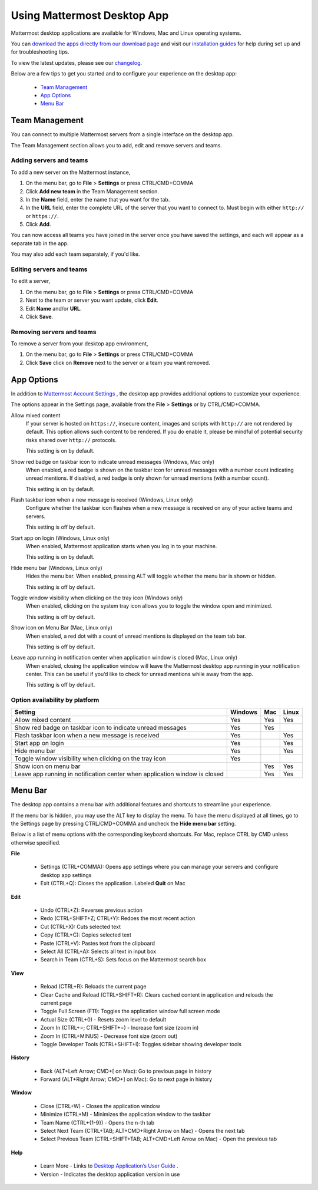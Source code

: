 ===================================
Using Mattermost Desktop App
===================================

Mattermost desktop applications are available for Windows, Mac and Linux operating systems. 

You can `download the apps directly from our download page <https://about.mattermost.com/downloads/>`_ and visit our `installation guides <https://docs.mattermost.com/install/desktop.html>`_ for help during set up and for troubleshooting tips.

To view the latest updates, please see our `changelog <https://docs.mattermost.com/help/apps/desktop-changelog.html>`_.

Below are a few tips to get you started and to configure your experience on the desktop app:

 - `Team Management <https://docs.mattermost.com/help/apps/desktop-guide.html#id1>`_
 - `App Options <https://docs.mattermost.com/help/apps/desktop-guide.html#id2>`_
 - `Menu Bar <https://docs.mattermost.com/help/apps/desktop-guide.html#id3>`_

Team Management
---------------------------------------------------------------------

You can connect to multiple Mattermost servers from a single interface on the desktop app.

The Team Management section allows you to add, edit and remove servers and teams.

Adding servers and teams
~~~~~~~~~~~~~~~~~~~~~~~~~~~~~~~~~~~~~~~~~~~~~~~~~~~~~~~~~~~~~~~~~~~~~

To add a new server on the Mattermost instance, 

1. On the menu bar, go to **File** > **Settings** or press CTRL/CMD+COMMA
2. Click **Add new team** in the Team Management section.
3. In the **Name** field, enter the name that you want for the tab. 
4. In the **URL** field, enter the complete URL of the server that you want to connect to. Must begin with either ``http://`` or ``https://``.
5. Click **Add**.

You can now access all teams you have joined in the server once you have saved the settings, and each will appear as a separate tab in the app. 

You may also add each team separately, if you'd like.

Editing servers and teams
~~~~~~~~~~~~~~~~~~~~~~~~~~~~~~~~~~~~~~~~~~~~~~~~~~~~~~~~~~~~~~~~~~~~~

To edit a server, 

1. On the menu bar, go to **File** > **Settings** or press CTRL/CMD+COMMA
2. Next to the team or server you want update, click **Edit**.
3. Edit **Name** and/or **URL**.
4. Click **Save**.

Removing servers and teams
~~~~~~~~~~~~~~~~~~~~~~~~~~~~~~~~~~~~~~~~~~~~~~~~~~~~~~~~~~~~~~~~~~~~~

To remove a server from your desktop app environment, 

1. On the menu bar, go to **File** > **Settings** or press CTRL/CMD+COMMA
2. Click **Save** click on **Remove** next to the server or a team you want removed.

App Options
---------------------------------------------------------------------

In addition to `Mattermost Account Settings <https://docs.mattermost.com/help/settings/account-settings.html>`_ , the desktop app provides additional options to customize your experience. 

The options appear in the Settings page, available from the **File** > **Settings** or by CTRL/CMD+COMMA.

Allow mixed content
    If your server is hosted on ``https://``, insecure content, images and scripts with ``http://`` are not rendered by default. This option allows such content to be rendered. If you do enable it, please be mindful of potential security risks shared over ``http://`` protocols.
    
    This setting is on by default.

Show red badge on taskbar icon to indicate unread messages (Windows, Mac only)
    When enabled, a red badge is shown on the taskbar icon for unread messages with a number count indicating unread mentions. If disabled, a red badge is only shown for unread mentions (with a number count).

    This setting is on by default.

Flash taskbar icon when a new message is received (Windows, Linux only)
    Configure whether the taskbar icon flashes when a new message is received on any of your active teams and servers.

    This setting is off by default.

Start app on login (Windows, Linux only)
    When enabled, Mattermost application starts when you log in to your machine.

    This setting is on by default.

Hide menu bar (Windows, Linux only)
    Hides the menu bar. When enabled, pressing ALT will toggle whether the menu bar is shown or hidden.

    This setting is off by default.

Toggle window visibility when clicking on the tray icon (Windows only)
    When enabled, clicking on the system tray icon allows you to toggle the window open and minimized.

    This setting is off by default.

Show icon on Menu Bar (Mac, Linux only)
    When enabled, a red dot with a count of unread mentions is displayed on the team tab bar.

    This setting is off by default.

Leave app running in notification center when application window is closed (Mac, Linux only)
    When enabled, closing the application window will leave the Mattermost desktop app running in your notification center. This can be useful if you’d like to check for unread mentions while away from the app.

    This setting is off by default.

Option availability by platform
~~~~~~~~~~~~~~~~~~~~~~~~~~~~~~~~~~~~~~~~~~~~~~~~~~~~~~~~~~~~~~~~~~~~~~~~~~~~~~~~~~~~~~~~~~~~

+-------------------------------------------------------------------------------+---------------------------+---------------------------+---------------------------+
| Setting                                                                       | Windows                   | Mac                       | Linux                     |
+===============================================================================+===========================+===========================+===========================+
| Allow mixed content                                                           | Yes                       | Yes                       | Yes                       |
+-------------------------------------------------------------------------------+---------------------------+---------------------------+---------------------------+
| Show red badge on taskbar icon to indicate unread messages                    | Yes                       | Yes                       |                           |
+-------------------------------------------------------------------------------+---------------------------+---------------------------+---------------------------+
| Flash taskbar icon when a new message is received                             | Yes                       |                           | Yes                       |
+-------------------------------------------------------------------------------+---------------------------+---------------------------+---------------------------+
| Start app on login                                                            | Yes                       |                           | Yes                       |
+-------------------------------------------------------------------------------+---------------------------+---------------------------+---------------------------+
| Hide menu bar                                                                 | Yes                       |                           | Yes                       |
+-------------------------------------------------------------------------------+---------------------------+---------------------------+---------------------------+
| Toggle window visibility when clicking on the tray icon                       | Yes                       |                           |                           |
+-------------------------------------------------------------------------------+---------------------------+---------------------------+---------------------------+
| Show icon on menu bar                                                         |                           | Yes                       | Yes                       |
+-------------------------------------------------------------------------------+---------------------------+---------------------------+---------------------------+
| Leave app running in notification center when application window is closed    |                           | Yes                       | Yes                       |
+-------------------------------------------------------------------------------+---------------------------+---------------------------+---------------------------+

Menu Bar
---------------------------------------------------------------------

The desktop app contains a menu bar with additional features and shortcuts to streamline your experience. 

If the menu bar is hidden, you may use the ALT key to display the menu. To have the menu displayed at all times, go to the Settings page by pressing CTRL/CMD+COMMA and uncheck the **Hide menu bar** setting.

Below is a list of menu options with the corresponding keyboard shortcuts. For Mac, replace CTRL by CMD unless otherwise specified.

**File**

 - Settings (CTRL+COMMA): Opens app settings where you can manage your servers and configure desktop app settings
 - Exit (CTRL+Q): Closes the application. Labeled **Quit** on Mac

**Edit**

 - Undo (CTRL+Z): Reverses previous action
 - Redo (CTRL+SHIFT+Z; CTRL+Y): Redoes the most recent action
 - Cut (CTRL+X): Cuts selected text
 - Copy (CTRL+C): Copies selected text
 - Paste (CTRL+V): Pastes text from the clipboard
 - Select All (CTRL+A): Selects all text in input box
 - Search in Team (CTRL+S): Sets focus on the Mattermost search box

**View**

 - Reload (CTRL+R): Reloads the current page
 - Clear Cache and Reload (CTRL+SHIFT+R): Clears cached content in application and reloads the current page
 - Toggle Full Screen (F11): Toggles the application window full screen mode
 - Actual Size (CTRL+0) - Resets zoom level to default
 - Zoom In (CTRL+=; CTRL+SHIFT+=) - Increase font size (zoom in)
 - Zoom In (CTRL+MINUS) - Decrease font size (zoom out)
 - Toggle Developer Tools (CTRL+SHIFT+I): Toggles sidebar showing developer tools

**History**

 - Back (ALT+Left Arrow; CMD+[ on Mac): Go to previous page in history
 - Forward (ALT+Right Arrow; CMD+] on Mac): Go to next page in history

**Window**

 - Close (CTRL+W) - Closes the application window
 - Minimize (CTRL+M) - Minimizes the application window to the taskbar
 - Team Name (CTRL+{1-9}) - Opens the n-th tab
 - Select Next Team (CTRL+TAB; ALT+CMD+Right Arrow on Mac) - Opens the next tab
 - Select Previous Team (CTRL+SHIFT+TAB; ALT+CMD+Left Arrow on Mac) - Open the previous tab

**Help**

 - Learn More - Links to `Desktop Application’s User Guide <https://docs.mattermost.com/help/apps/desktop-guide.html>`_ .
 - Version - Indicates the desktop application version in use
